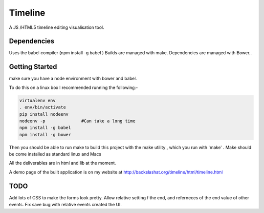 Timeline
========


A JS /HTML5 timeline editing visualisation tool.

Dependencies
------------

Uses the babel compiler (npm install -g babel ) 
Builds are managed with make.
Dependencies are managed with Bower..


Getting Started
---------------
make sure you have a node environment with bower and babel.

To do this on a linux box I recommended running the following:-

.. code:: bash

    virtualenv env
    . env/bin/activate
    pip install nodeenv
    nodeenv -p              #Can take a long time
    npm install -g babel
    npm install -g bower


Then you should be able to run make
to build this project with the make utility , which you run with 
'make' . Make should be  come installed as standard linux and  Macs

All the deliverables are in html and lib at the moment.

A demo page of the built application is on my website at http://backslashat.org/timeline/html/timeline.html 

TODO
----

Add lots of CSS to make the forms look pretty.
Allow relative setting f the end, and referneces of the end value of
other events.
Fix save bug with relative events created the UI.
